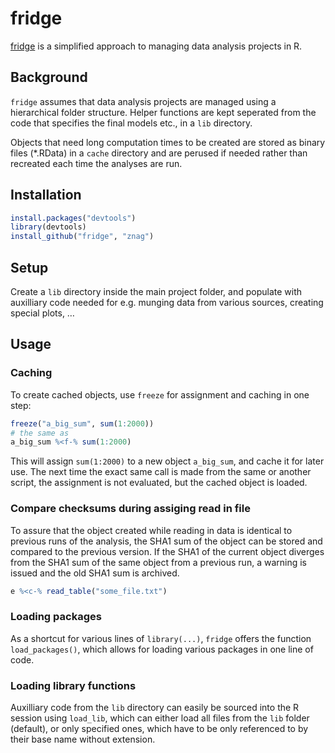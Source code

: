 * fridge

  _fridge_ is a simplified approach to managing data analysis projects in
  R.

** Background
   =fridge= assumes that data analysis projects are managed using a
   hierarchical folder structure. Helper functions are kept seperated
   from the code that specifies the final models etc., in a =lib=
   directory. 

   Objects that need long computation times to be created are stored
   as binary files (*.RData) in a =cache= directory and are perused if
   needed rather than recreated each time the analyses are run.

** Installation

#+begin_src R
install.packages("devtools")
library(devtools)
install_github("fridge", "znag")
#+end_src

** Setup
   Create a =lib= directory inside the main project folder, and
   populate with auxilliary code needed for e.g. munging data from
   various sources, creating special plots, ...

** Usage
*** Caching
    To create cached objects, use =freeze= for assignment and caching
    in one step:

#+begin_src R
freeze("a_big_sum", sum(1:2000))
# the same as
a_big_sum %<f-% sum(1:2000)
#+end_src

    This will assign =sum(1:2000)= to a new object =a_big_sum=, and
    cache it for later use. The next time the exact same call is made
    from the same or another script, the assignment is not evaluated,
    but the cached object is loaded.

*** Compare checksums during assiging read in file
    To assure that the object created while reading in data is
    identical to previous runs of the analysis, the SHA1 sum of the
    object can be stored and compared to the previous version. If the
    SHA1 of the current object diverges from the SHA1 sum of the same
    object from a previous run, a warning is issued and the old SHA1
    sum is archived.

#+begin_src R
e %<c-% read_table("some_file.txt")
#+end_src
    
*** Loading packages
    As a shortcut for various lines of =library(...)=, =fridge= offers
    the function =load_packages()=, which allows for loading various
    packages in one line of code.

*** Loading library functions
    Auxilliary code from the =lib= directory can easily be sourced
    into the R session using =load_lib=, which can either load all
    files from the =lib= folder (default), or only specified ones,
    which have to be only referenced to by their base name without
    extension.

